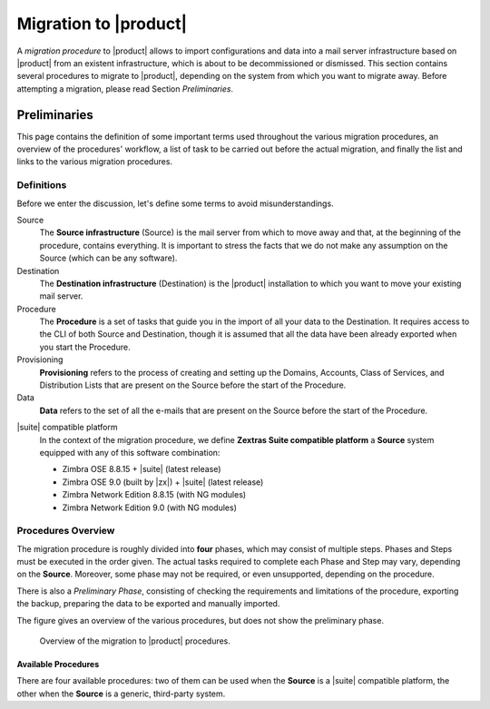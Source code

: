 .. _migration:

========================
 Migration to |product|
========================

A *migration procedure* to |product| allows to import configurations
and data into a mail server infrastructure based on |product| from an
existent infrastructure, which is about to be decommissioned or
dismissed. This section contains several procedures to migrate to
|product|, depending on the system from which you want to migrate
away. Before attempting a migration, please read Section *Preliminaries*.

.. card:: Available migration procedures

   .. toctree::
      :maxdepth: 1

      migration-from-zextras.rst
      migration-from-zextras-prov-only
      migration-ldap.rst
      migration-from-other.rst

Preliminaries
=============

This page contains the definition of some important terms used
throughout the various migration procedures, an overview of the
procedures' workflow, a list of task to be carried out before the
actual migration, and finally the list and links to the various
migration procedures.

Definitions
-----------

Before we enter the discussion, let's define some terms to avoid
misunderstandings.

Source
  The **Source infrastructure** (Source) is the mail server from which
  to move away and that, at the beginning of the procedure, contains
  everything. It is important to stress the facts that we do not make
  any assumption on the Source (which can be any software).

Destination
  The **Destination infrastructure** (Destination) is the |product|
  installation to which you want to move your existing mail server.

Procedure
  The **Procedure** is a set of tasks that guide you in the import of
  all your data to the Destination. It requires access to the CLI of
  both Source and Destination, though it is assumed that all the data
  have been already exported when you start the Procedure.

Provisioning
  **Provisioning** refers to the process of creating and setting up the
  Domains, Accounts, Class of Services, and Distribution Lists that are
  present on the Source before the start of the Procedure.

Data
  **Data** refers to the set of all the e-mails that are present on
  the Source before the start of the Procedure.

.. _zx-compatible:

|suite| compatible platform
   In the context of the migration procedure, we define
   **Zextras Suite compatible platform** a **Source** system equipped with
   any of this software combination:

   * Zimbra OSE 8.8.15 + |suite| (latest release)
   * Zimbra OSE 9.0 (built by |zx|) + |suite| (latest release)
   * Zimbra Network Edition 8.8.15  (with NG modules)
   * Zimbra Network Edition 9.0  (with NG modules)

Procedures Overview
-------------------

The migration procedure is roughly divided into **four** phases, which
may consist of multiple steps. Phases and Steps must be executed in
the order given. The actual tasks required to complete each Phase and
Step may vary, depending on the **Source**. Moreover, some phase may
not be required, or even unsupported, depending on the procedure.

There is also a *Preliminary Phase*, consisting of checking the
requirements and limitations of the procedure, exporting the backup,
preparing the data to be exported and manually imported.

.. grid:: 1 1 2 2
   :gutter: 2

   .. grid-item-card:: Phase 1, Provisioning
      :columns: 6

      In this phase, we deal with tasks that create the domains,
      users, and |cos|\es.

      * Import of Domains and User Accounts
      * Import of Distribution Lists
      * Import of Classes of Services (optional)

   .. grid-item-card:: Phase 2, Data
      :columns: 6

      After the provisioning has been completed, we process the actual
      data:

      * Import of E-mails
      * Import of Appointments
      * Import of Contacts

   .. grid-item-card:: Phase 3, Shares
      :columns: 6

      After Provisioning and Data, our attention goes to the Shared
      items.

   .. grid-item-card:: Phase 4, |file|
      :columns: 6

      In the last phase, we import Zextras Drive items into |file|.

The figure gives an overview of the various procedures, but does not
show the preliminary phase.

.. figure:: /img/migration.png
   :width: 99%

   Overview of the migration to |product| procedures.

Available Procedures
~~~~~~~~~~~~~~~~~~~~

There are four available procedures: two of them can be used when the
**Source** is a |suite| compatible platform, the other when the
**Source** is a generic, third-party system.

.. grid:: 1 1 2 2
   :gutter: 2

   .. grid-item-card:: Procedure 1, from |suite| Compatible Platform - using Zextras Backup
      :columns: 6

      This procedure is the one that should be always used when
      migrating from a |suite| :ref:`compatible platform
      <zx-compatible>` and is presented in section
      :ref:`migration-zx`, it will migrate **a Carbonio
      infrastructure** (including all domains, accounts, CoSes, DLs)
      from the **Source** to the **Destination** and will use the
      |suite|\'s Backup Module on the **Source** and |backup| on the
      **Destination** infrastructure to complete most of the procedure
      (Phases 1 and 2) at once.

   .. grid-item-card:: Procedure 2, from |suite| Compatible Platform - Provisioning only + IMAPSync
      :columns: 6

      This procedure only migrates accounts and |cos|\es, (provisioning)
      using the Backup module, while all remaining items are migrated
      using data exported from the **Source** and manually imported in
      the **Destination**. This procedure may be used in a
      scenario which features a huge amount on data and an incremental
      migration using a tool like imapsync is preferred.
      This scenario is described in dedicated page :ref:`mig-zx-prov`.

   .. grid-item-card:: Procedure 3, from Generic E-mail Systems with Auto provisioning
      :columns: 6

      This procedure uses a compatible AD or Openldap + IMAPSync for
      provisioning by connecting to an external LDAP database (either
      Active Directory or OpenLDAP). It migrates Domains, Accounts,
      and CoSes.  Once the provisioning phase is completed, the data
      will then be synchronised with the IMAPSync tool.  This
      procedure can be found on the page :ref:`mig-zx-ldap`.

   .. grid-item-card:: Procedure 4, from Generic E-mail Systems + IMAPSync
      :columns: 6

      When the source is no |suite| :ref:`compatible platform
      <zx-compatible>`, provisioning must be carried out by exporting
      from the **Source** suitable text files and importing them on the
      **Destination**. Once the provisioning is complete, the data will
      then be synchronized with the IMAPSync tool. This procedure is
      available on page :ref:`migration-other`.

